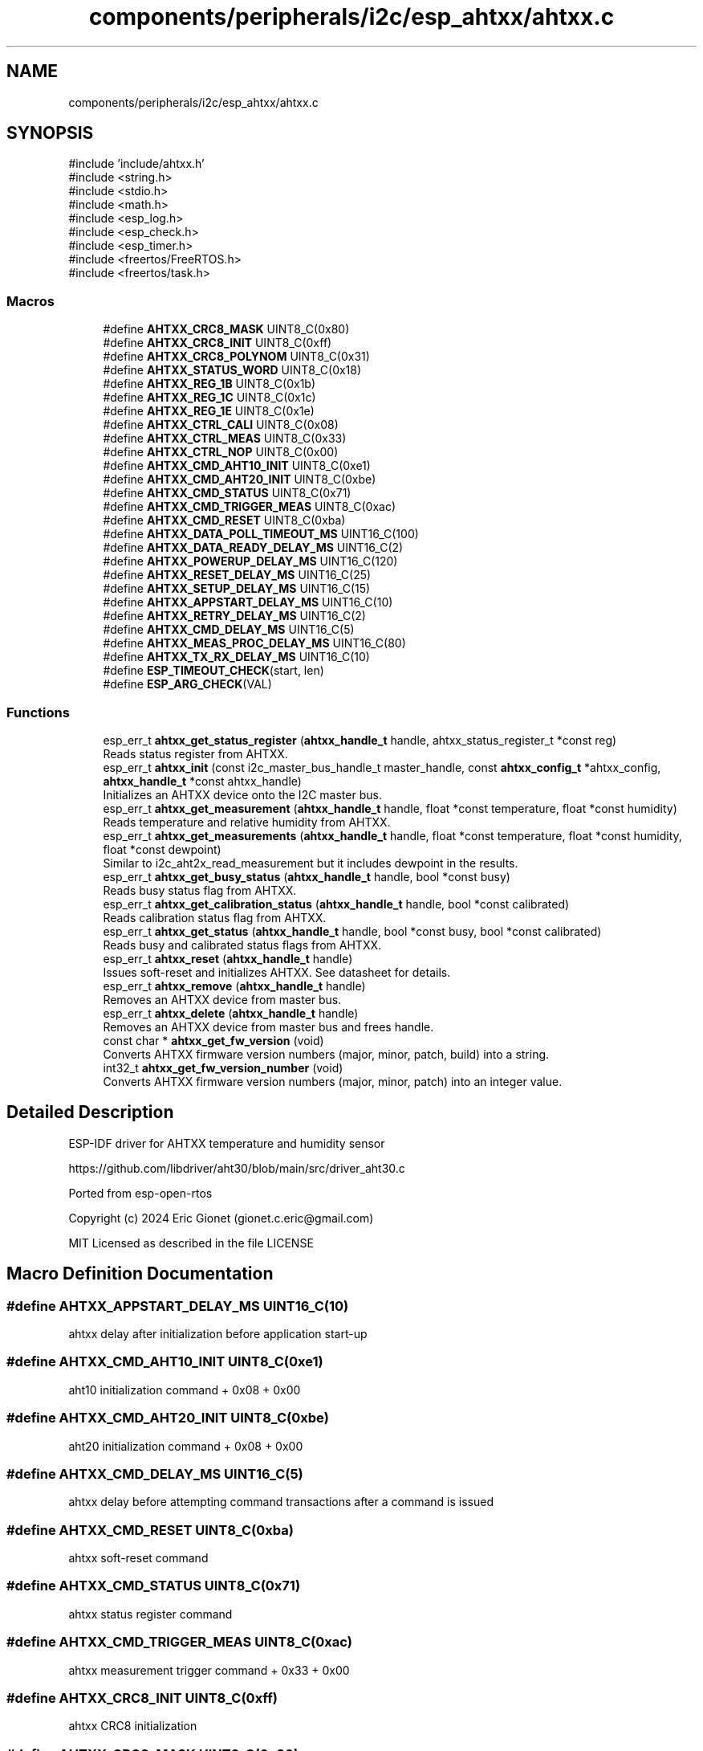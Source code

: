 .TH "components/peripherals/i2c/esp_ahtxx/ahtxx.c" 3 "ESP-IDF Components by K0I05" \" -*- nroff -*-
.ad l
.nh
.SH NAME
components/peripherals/i2c/esp_ahtxx/ahtxx.c
.SH SYNOPSIS
.br
.PP
\fR#include 'include/ahtxx\&.h'\fP
.br
\fR#include <string\&.h>\fP
.br
\fR#include <stdio\&.h>\fP
.br
\fR#include <math\&.h>\fP
.br
\fR#include <esp_log\&.h>\fP
.br
\fR#include <esp_check\&.h>\fP
.br
\fR#include <esp_timer\&.h>\fP
.br
\fR#include <freertos/FreeRTOS\&.h>\fP
.br
\fR#include <freertos/task\&.h>\fP
.br

.SS "Macros"

.in +1c
.ti -1c
.RI "#define \fBAHTXX_CRC8_MASK\fP   UINT8_C(0x80)"
.br
.ti -1c
.RI "#define \fBAHTXX_CRC8_INIT\fP   UINT8_C(0xff)"
.br
.ti -1c
.RI "#define \fBAHTXX_CRC8_POLYNOM\fP   UINT8_C(0x31)"
.br
.ti -1c
.RI "#define \fBAHTXX_STATUS_WORD\fP   UINT8_C(0x18)"
.br
.ti -1c
.RI "#define \fBAHTXX_REG_1B\fP   UINT8_C(0x1b)"
.br
.ti -1c
.RI "#define \fBAHTXX_REG_1C\fP   UINT8_C(0x1c)"
.br
.ti -1c
.RI "#define \fBAHTXX_REG_1E\fP   UINT8_C(0x1e)"
.br
.ti -1c
.RI "#define \fBAHTXX_CTRL_CALI\fP   UINT8_C(0x08)"
.br
.ti -1c
.RI "#define \fBAHTXX_CTRL_MEAS\fP   UINT8_C(0x33)"
.br
.ti -1c
.RI "#define \fBAHTXX_CTRL_NOP\fP   UINT8_C(0x00)"
.br
.ti -1c
.RI "#define \fBAHTXX_CMD_AHT10_INIT\fP   UINT8_C(0xe1)"
.br
.ti -1c
.RI "#define \fBAHTXX_CMD_AHT20_INIT\fP   UINT8_C(0xbe)"
.br
.ti -1c
.RI "#define \fBAHTXX_CMD_STATUS\fP   UINT8_C(0x71)"
.br
.ti -1c
.RI "#define \fBAHTXX_CMD_TRIGGER_MEAS\fP   UINT8_C(0xac)"
.br
.ti -1c
.RI "#define \fBAHTXX_CMD_RESET\fP   UINT8_C(0xba)"
.br
.ti -1c
.RI "#define \fBAHTXX_DATA_POLL_TIMEOUT_MS\fP   UINT16_C(100)"
.br
.ti -1c
.RI "#define \fBAHTXX_DATA_READY_DELAY_MS\fP   UINT16_C(2)"
.br
.ti -1c
.RI "#define \fBAHTXX_POWERUP_DELAY_MS\fP   UINT16_C(120)"
.br
.ti -1c
.RI "#define \fBAHTXX_RESET_DELAY_MS\fP   UINT16_C(25)"
.br
.ti -1c
.RI "#define \fBAHTXX_SETUP_DELAY_MS\fP   UINT16_C(15)"
.br
.ti -1c
.RI "#define \fBAHTXX_APPSTART_DELAY_MS\fP   UINT16_C(10)"
.br
.ti -1c
.RI "#define \fBAHTXX_RETRY_DELAY_MS\fP   UINT16_C(2)"
.br
.ti -1c
.RI "#define \fBAHTXX_CMD_DELAY_MS\fP   UINT16_C(5)"
.br
.ti -1c
.RI "#define \fBAHTXX_MEAS_PROC_DELAY_MS\fP   UINT16_C(80)"
.br
.ti -1c
.RI "#define \fBAHTXX_TX_RX_DELAY_MS\fP   UINT16_C(10)"
.br
.ti -1c
.RI "#define \fBESP_TIMEOUT_CHECK\fP(start,  len)"
.br
.ti -1c
.RI "#define \fBESP_ARG_CHECK\fP(VAL)"
.br
.in -1c
.SS "Functions"

.in +1c
.ti -1c
.RI "esp_err_t \fBahtxx_get_status_register\fP (\fBahtxx_handle_t\fP handle, ahtxx_status_register_t *const reg)"
.br
.RI "Reads status register from AHTXX\&. "
.ti -1c
.RI "esp_err_t \fBahtxx_init\fP (const i2c_master_bus_handle_t master_handle, const \fBahtxx_config_t\fP *ahtxx_config, \fBahtxx_handle_t\fP *const ahtxx_handle)"
.br
.RI "Initializes an AHTXX device onto the I2C master bus\&. "
.ti -1c
.RI "esp_err_t \fBahtxx_get_measurement\fP (\fBahtxx_handle_t\fP handle, float *const temperature, float *const humidity)"
.br
.RI "Reads temperature and relative humidity from AHTXX\&. "
.ti -1c
.RI "esp_err_t \fBahtxx_get_measurements\fP (\fBahtxx_handle_t\fP handle, float *const temperature, float *const humidity, float *const dewpoint)"
.br
.RI "Similar to \fRi2c_aht2x_read_measurement\fP but it includes dewpoint in the results\&. "
.ti -1c
.RI "esp_err_t \fBahtxx_get_busy_status\fP (\fBahtxx_handle_t\fP handle, bool *const busy)"
.br
.RI "Reads busy status flag from AHTXX\&. "
.ti -1c
.RI "esp_err_t \fBahtxx_get_calibration_status\fP (\fBahtxx_handle_t\fP handle, bool *const calibrated)"
.br
.RI "Reads calibration status flag from AHTXX\&. "
.ti -1c
.RI "esp_err_t \fBahtxx_get_status\fP (\fBahtxx_handle_t\fP handle, bool *const busy, bool *const calibrated)"
.br
.RI "Reads busy and calibrated status flags from AHTXX\&. "
.ti -1c
.RI "esp_err_t \fBahtxx_reset\fP (\fBahtxx_handle_t\fP handle)"
.br
.RI "Issues soft-reset and initializes AHTXX\&. See datasheet for details\&. "
.ti -1c
.RI "esp_err_t \fBahtxx_remove\fP (\fBahtxx_handle_t\fP handle)"
.br
.RI "Removes an AHTXX device from master bus\&. "
.ti -1c
.RI "esp_err_t \fBahtxx_delete\fP (\fBahtxx_handle_t\fP handle)"
.br
.RI "Removes an AHTXX device from master bus and frees handle\&. "
.ti -1c
.RI "const char * \fBahtxx_get_fw_version\fP (void)"
.br
.RI "Converts AHTXX firmware version numbers (major, minor, patch, build) into a string\&. "
.ti -1c
.RI "int32_t \fBahtxx_get_fw_version_number\fP (void)"
.br
.RI "Converts AHTXX firmware version numbers (major, minor, patch) into an integer value\&. "
.in -1c
.SH "Detailed Description"
.PP 
ESP-IDF driver for AHTXX temperature and humidity sensor

.PP
https://github.com/libdriver/aht30/blob/main/src/driver_aht30.c

.PP
Ported from esp-open-rtos

.PP
Copyright (c) 2024 Eric Gionet (gionet.c.eric@gmail.com)

.PP
MIT Licensed as described in the file LICENSE 
.SH "Macro Definition Documentation"
.PP 
.SS "#define AHTXX_APPSTART_DELAY_MS   UINT16_C(10)"
ahtxx delay after initialization before application start-up 
.SS "#define AHTXX_CMD_AHT10_INIT   UINT8_C(0xe1)"
aht10 initialization command + 0x08 + 0x00 
.SS "#define AHTXX_CMD_AHT20_INIT   UINT8_C(0xbe)"
aht20 initialization command + 0x08 + 0x00 
.SS "#define AHTXX_CMD_DELAY_MS   UINT16_C(5)"
ahtxx delay before attempting command transactions after a command is issued 
.SS "#define AHTXX_CMD_RESET   UINT8_C(0xba)"
ahtxx soft-reset command 
.SS "#define AHTXX_CMD_STATUS   UINT8_C(0x71)"
ahtxx status register command 
.SS "#define AHTXX_CMD_TRIGGER_MEAS   UINT8_C(0xac)"
ahtxx measurement trigger command + 0x33 + 0x00 
.SS "#define AHTXX_CRC8_INIT   UINT8_C(0xff)"
ahtxx CRC8 initialization 
.SS "#define AHTXX_CRC8_MASK   UINT8_C(0x80)"
dependency includes constant definitions ahtxx CRC8 mask 
.SS "#define AHTXX_CRC8_POLYNOM   UINT8_C(0x31)"
ahtxx CRC8 polynomial 
.SS "#define AHTXX_MEAS_PROC_DELAY_MS   UINT16_C(80)"
ahtxx delay before attempting read transaction after a measurement trigger command is issued 
.SS "#define AHTXX_RETRY_DELAY_MS   UINT16_C(2)"
ahtxx delay between an I2C receive transaction retry 
.SS "#define AHTXX_STATUS_WORD   UINT8_C(0x18)"
ahtxx initialization status word (default) 
.SS "#define AHTXX_TX_RX_DELAY_MS   UINT16_C(10)"
ahtxx delay after attempting a transmit transaction and attempting a receive transaction 
.SS "#define ESP_ARG_CHECK( VAL)"
\fBValue:\fP
.nf
do { if (!(VAL)) return ESP_ERR_INVALID_ARG; } while (0)
.PP
.fi

.SS "#define ESP_TIMEOUT_CHECK( start,  len)"
\fBValue:\fP
.nf
((uint64_t)(esp_timer_get_time() \- (start)) >= (len))
.PP
.fi
macro definitions 
.SH "Author"
.PP 
Generated automatically by Doxygen for ESP-IDF Components by K0I05 from the source code\&.
